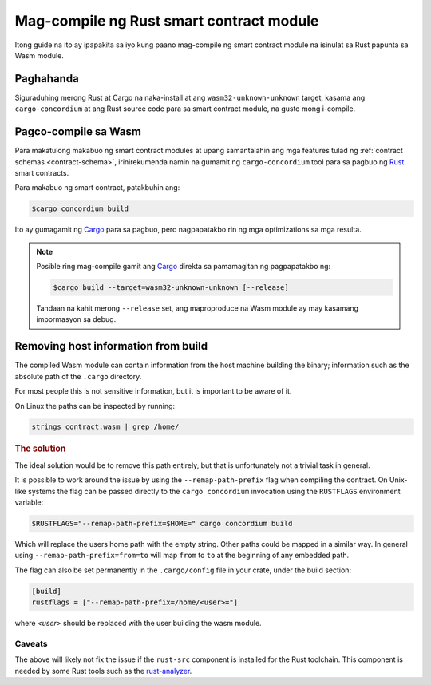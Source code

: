 .. _Rust: https://www.rust-lang.org/
.. _Cargo: https://doc.rust-lang.org/cargo/
.. _rust-analyzer: https://github.com/rust-analyzer/rust-analyzer

.. _compile-module:

=========================================
Mag-compile ng Rust smart contract module
=========================================

Itong guide na ito ay ipapakita sa iyo kung paano mag-compile ng smart contract module na isinulat sa Rust papunta sa 
Wasm module.

Paghahanda
==========

Siguraduhing merong Rust at Cargo na naka-install at ang ``wasm32-unknown-unknown``
target, kasama ang ``cargo-concordium`` at ang Rust source code para sa smart
contract module, na gusto mong i-compile.

.. seealso::

  Para sa mga tagubilin sa kung paano i-install ang mga tool ng developer tingnan ang
   :ref:`setup-tools`.

Pagco-compile sa Wasm
=====================

Para makatulong makabuo ng smart contract modules at upang samantalahin ang mga features
tulad ng :ref:`contract schemas <contract-schema>`, irinirekumenda namin na gumamit ng
``cargo-concordium`` tool para sa pagbuo ng Rust_ smart contracts.

Para makabuo ng smart contract, patakbuhin ang:

.. code-block:: console

   $cargo concordium build

Ito ay gumagamit ng Cargo_ para sa pagbuo, pero nagpapatakbo rin ng mga optimizations sa mga resulta.

.. seealso::

   Para sa pagbuo ng schema para sa isang smart contract module, ang ilang :ref:`further
   preparation is required <build-schema>`.

.. note::

   Posible ring mag-compile gamit ang Cargo_ direkta sa pamamagitan ng pagpapatakbo ng:

   .. code-block:: console

      $cargo build --target=wasm32-unknown-unknown [--release]

   Tandaan na kahit merong ``--release`` set, ang maproproduce na Wasm module ay may kasamang
   impormasyon sa debug.

Removing host information from build
====================================

The compiled Wasm module can contain information from the host machine building
the binary; information such as the absolute path of the ``.cargo`` directory.

For most people this is not sensitive information, but it is important to be
aware of it.

On Linux the paths can be inspected by running:

.. code-block:: console

   strings contract.wasm | grep /home/

.. rubric:: The solution

The ideal solution would be to remove this path entirely, but that is
unfortunately not a trivial task in general.

It is possible to work around the issue by using the ``--remap-path-prefix``
flag when compiling the contract.
On Unix-like systems the flag can be passed directly to the ``cargo concordium``
invocation using the ``RUSTFLAGS`` environment variable:

.. code-block:: console

   $RUSTFLAGS="--remap-path-prefix=$HOME=" cargo concordium build

Which will replace the users home path with the empty string. Other paths could
be mapped in a similar way. In general using ``--remap-path-prefix=from=to``
will map ``from`` to ``to`` at the beginning of any embedded path.

The flag can also be set permanently in the ``.cargo/config`` file in your
crate, under the build section:

.. code-block:: toml

   [build]
   rustflags = ["--remap-path-prefix=/home/<user>="]

where `<user>` should be replaced with the user building the wasm module.

Caveats
-------

The above will likely not fix the issue if the ``rust-src`` component is
installed for the Rust toolchain. This component is needed by some Rust tools
such as the rust-analyzer_.

.. seealso::

   An issue reporting the problem with ``--remap-path-prefix`` and ``rust-src``
   https://github.com/rust-lang/rust/issues/73167
